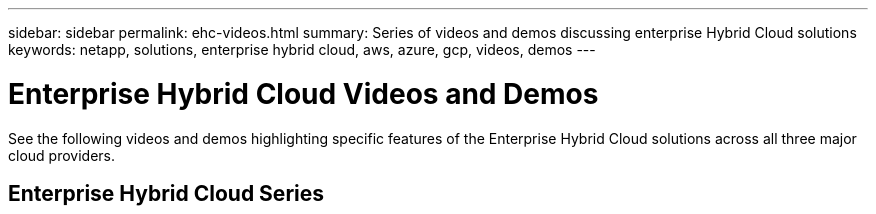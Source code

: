 ---
sidebar: sidebar
permalink: ehc-videos.html
summary: Series of videos and demos discussing enterprise Hybrid Cloud solutions
keywords: netapp, solutions, enterprise hybrid cloud, aws, azure, gcp, videos, demos
---

= Enterprise Hybrid Cloud Videos and Demos
:hardbreaks:
:nofooter:
:icons: font
:linkattrs:
:table-stripes: odd
:imagesdir: ./media/

See the following videos and demos highlighting specific features of the Enterprise Hybrid Cloud solutions across all three major cloud providers.

== Enterprise Hybrid Cloud Series

